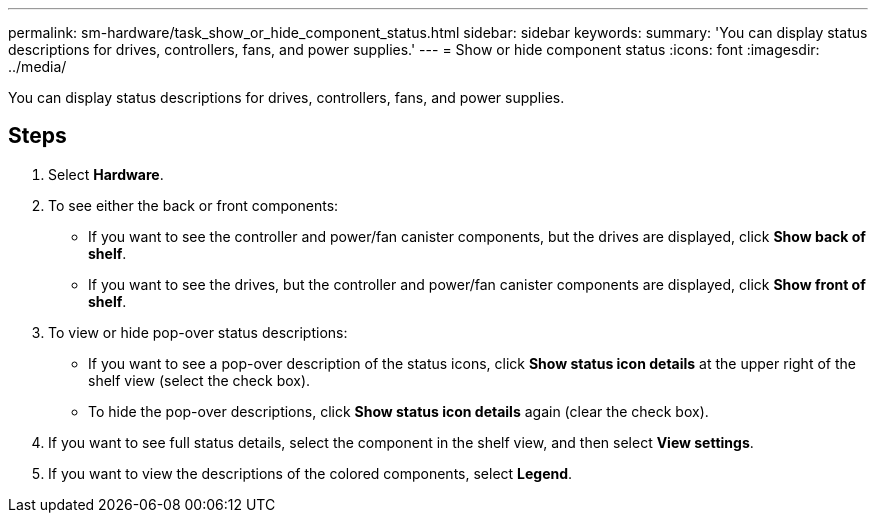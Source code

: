 ---
permalink: sm-hardware/task_show_or_hide_component_status.html
sidebar: sidebar
keywords: 
summary: 'You can display status descriptions for drives, controllers, fans, and power supplies.'
---
= Show or hide component status
:icons: font
:imagesdir: ../media/

[.lead]
You can display status descriptions for drives, controllers, fans, and power supplies.

== Steps

. Select *Hardware*.
. To see either the back or front components:
 ** If you want to see the controller and power/fan canister components, but the drives are displayed, click *Show back of shelf*.
 ** If you want to see the drives, but the controller and power/fan canister components are displayed, click *Show front of shelf*.
. To view or hide pop-over status descriptions:
 ** If you want to see a pop-over description of the status icons, click *Show status icon details* at the upper right of the shelf view (select the check box).
 ** To hide the pop-over descriptions, click *Show status icon details* again (clear the check box).
. If you want to see full status details, select the component in the shelf view, and then select *View settings*.
. If you want to view the descriptions of the colored components, select *Legend*.
